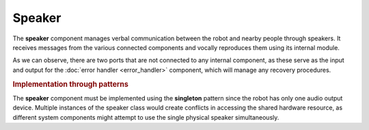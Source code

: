 Speaker
---------

.. image:: ../_static/speaker.png
   :alt: Speaker component
   :align: center
   :width: 100%
   :height: 450px
   :target: #

The **speaker** component manages verbal communication between the robot and nearby people through speakers. It receives messages from the various connected components and vocally reproduces them using its internal module.

As we can observe, there are two ports that are not connected to any internal component, as these serve as the input and output for the :doc:`error handler <error_handler>` component, which will manage any recovery procedures.

.. rubric:: Implementation through patterns

The **speaker** component must be implemented using the **singleton** pattern since the robot has only one audio output device. Multiple instances of the speaker class would create conflicts in accessing the shared hardware resource, as different system components might attempt to use the single physical speaker simultaneously.
